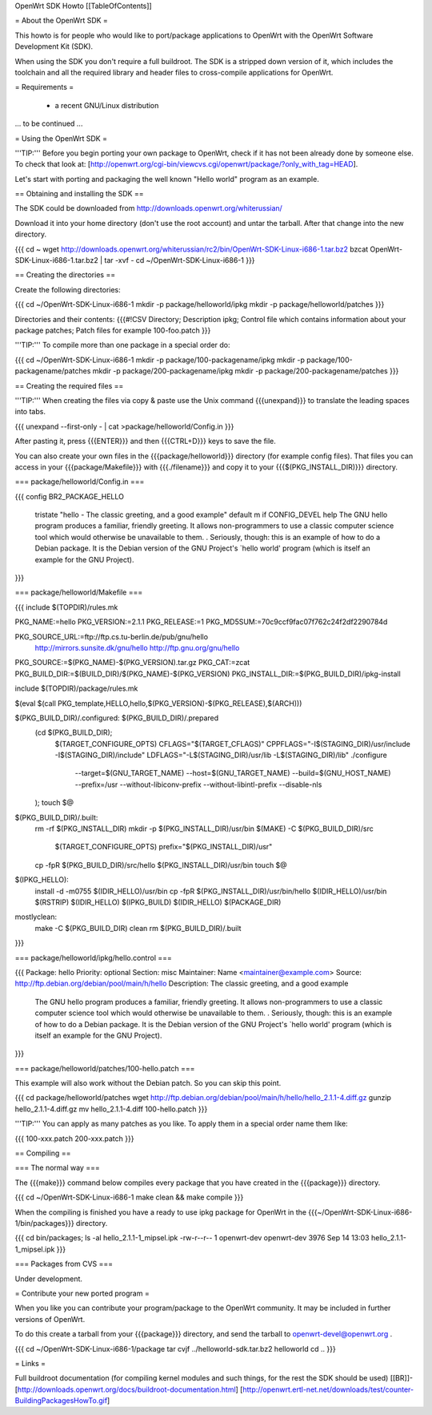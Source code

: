 OpenWrt SDK Howto
[[TableOfContents]]

= About the OpenWrt SDK =

This howto is for people who would like to port/package applications
to OpenWrt with the OpenWrt Software Development Kit (SDK).

When using the SDK you don't require a full buildroot. The SDK is
a stripped down version of it, which includes the toolchain and all the
required library and header files to cross-compile applications for OpenWrt.


= Requirements =

    * a recent GNU/Linux distribution
... to be continued ...


= Using the OpenWrt SDK =

'''TIP:''' Before you begin porting your own package to OpenWrt, check if it
has not been already done by someone else. To check that look at:
[http://openwrt.org/cgi-bin/viewcvs.cgi/openwrt/package/?only_with_tag=HEAD].

Let's start with porting and packaging the well known "Hello world"
program as an example.


== Obtaining and installing the SDK ==

The SDK could be downloaded from http://downloads.openwrt.org/whiterussian/

Download it into your home directory (don't use the root account) and untar
the tarball. After that change into the new directory.

{{{
cd ~
wget http://downloads.openwrt.org/whiterussian/rc2/bin/OpenWrt-SDK-Linux-i686-1.tar.bz2
bzcat OpenWrt-SDK-Linux-i686-1.tar.bz2 | tar -xvf -
cd ~/OpenWrt-SDK-Linux-i686-1
}}}


== Creating the directories ==

Create the following directories:

{{{
cd ~/OpenWrt-SDK-Linux-i686-1
mkdir -p package/helloworld/ipkg
mkdir -p package/helloworld/patches
}}}

Directories and their contents:
{{{#!CSV
Directory; Description
ipkg; Control file which contains information about your package
patches; Patch files for example 100-foo.patch
}}}

'''TIP:''' To compile more than one package in a special order do:

{{{
cd ~/OpenWrt-SDK-Linux-i686-1
mkdir -p package/100-packagename/ipkg
mkdir -p package/100-packagename/patches
mkdir -p package/200-packagename/ipkg
mkdir -p package/200-packagename/patches
}}}


== Creating the required files ==

'''TIP:''' When creating the files via copy & paste use the Unix command
{{{unexpand}}} to translate the leading spaces into tabs.

{{{
unexpand --first-only - | cat >package/helloworld/Config.in
}}}

After pasting it, press {{{ENTER}}} and then {{{CTRL+D}}} keys to save the file.

You can also create your own files in the {{{package/helloworld}}} directory (for example config files).
That files you can access in your {{{package/Makefile}}} with {{{./filename}}} and copy it
to your {{{$(PKG_INSTALL_DIR)}}} directory.

=== package/helloworld/Config.in ===

{{{
config BR2_PACKAGE_HELLO
        tristate "hello - The classic greeting, and a good example"
        default m if CONFIG_DEVEL
        help
        The GNU hello program produces a familiar, friendly greeting.  It
        allows non-programmers to use a classic computer science tool which
        would otherwise be unavailable to them.
        .
        Seriously, though: this is an example of how to do a Debian package.
        It is the Debian version of the GNU Project's `hello world' program
        (which is itself an example for the GNU Project).
}}}


=== package/helloworld/Makefile ===

{{{
include $(TOPDIR)/rules.mk

PKG_NAME:=hello
PKG_VERSION:=2.1.1
PKG_RELEASE:=1
PKG_MD5SUM:=70c9ccf9fac07f762c24f2df2290784d

PKG_SOURCE_URL:=ftp://ftp.cs.tu-berlin.de/pub/gnu/hello \
        http://mirrors.sunsite.dk/gnu/hello \
        http://ftp.gnu.org/gnu/hello
PKG_SOURCE:=$(PKG_NAME)-$(PKG_VERSION).tar.gz
PKG_CAT:=zcat
PKG_BUILD_DIR:=$(BUILD_DIR)/$(PKG_NAME)-$(PKG_VERSION)
PKG_INSTALL_DIR:=$(PKG_BUILD_DIR)/ipkg-install

include $(TOPDIR)/package/rules.mk

$(eval $(call PKG_template,HELLO,hello,$(PKG_VERSION)-$(PKG_RELEASE),$(ARCH)))

$(PKG_BUILD_DIR)/.configured: $(PKG_BUILD_DIR)/.prepared
        (cd $(PKG_BUILD_DIR); \
                $(TARGET_CONFIGURE_OPTS) \
                CFLAGS="$(TARGET_CFLAGS)" \
                CPPFLAGS="-I$(STAGING_DIR)/usr/include -I$(STAGING_DIR)/include" \
                LDFLAGS="-L$(STAGING_DIR)/usr/lib -L$(STAGING_DIR)/lib" \
                ./configure \
                        --target=$(GNU_TARGET_NAME) \
                        --host=$(GNU_TARGET_NAME) \
                        --build=$(GNU_HOST_NAME) \
                        --prefix=/usr \
                        --without-libiconv-prefix \
                        --without-libintl-prefix \
                        --disable-nls \
        );
        touch $@

$(PKG_BUILD_DIR)/.built:
        rm -rf $(PKG_INSTALL_DIR)
        mkdir -p $(PKG_INSTALL_DIR)/usr/bin
        $(MAKE) -C $(PKG_BUILD_DIR)/src \
                $(TARGET_CONFIGURE_OPTS) \
                prefix="$(PKG_INSTALL_DIR)/usr"
        cp -fpR $(PKG_BUILD_DIR)/src/hello $(PKG_INSTALL_DIR)/usr/bin
        touch $@

$(IPKG_HELLO):
        install -d -m0755 $(IDIR_HELLO)/usr/bin
        cp -fpR $(PKG_INSTALL_DIR)/usr/bin/hello $(IDIR_HELLO)/usr/bin
        $(RSTRIP) $(IDIR_HELLO)
        $(IPKG_BUILD) $(IDIR_HELLO) $(PACKAGE_DIR)

mostlyclean:
        make -C $(PKG_BUILD_DIR) clean
        rm $(PKG_BUILD_DIR)/.built
}}}


=== package/helloworld/ipkg/hello.control ===

{{{
Package: hello
Priority: optional
Section: misc
Maintainer: Name <maintainer@example.com>
Source: http://ftp.debian.org/debian/pool/main/h/hello
Description: The classic greeting, and a good example
        The GNU hello program produces a familiar, friendly greeting.  It
        allows non-programmers to use a classic computer science tool which
        would otherwise be unavailable to them.
        .
        Seriously, though: this is an example of how to do a Debian package.
        It is the Debian version of the GNU Project's `hello world' program
        (which is itself an example for the GNU Project).
}}}


=== package/helloworld/patches/100-hello.patch ===

This example will also work without the Debian patch. So you can skip this point.

{{{
cd package/helloworld/patches
wget http://ftp.debian.org/debian/pool/main/h/hello/hello_2.1.1-4.diff.gz
gunzip hello_2.1.1-4.diff.gz
mv hello_2.1.1-4.diff 100-hello.patch
}}}

'''TIP:''' You can apply as many patches as you like. To apply them in a special
order name them like:

{{{
100-xxx.patch
200-xxx.patch
}}}


== Compiling ==

=== The normal way ===

The {{{make}}} command below compiles every package that you have created in the
{{{package}}} directory.

{{{
cd ~/OpenWrt-SDK-Linux-i686-1
make clean && make compile
}}}


When the compiling is finished you have a ready to use ipkg package for OpenWrt
in the {{{~/OpenWrt-SDK-Linux-i686-1/bin/packages}}} directory.

{{{
cd bin/packages; ls -al hello_2.1.1-1_mipsel.ipk
-rw-r--r--  1 openwrt-dev openwrt-dev 3976 Sep 14 13:03 hello_2.1.1-1_mipsel.ipk
}}}


=== Packages from CVS ===

Under development.


= Contribute your new ported program =

When you like you can contribute your program/package to the OpenWrt community.
It may be included in further versions of OpenWrt.

To do this create a tarball from your {{{package}}} directory, and send the tarball
to openwrt-devel@openwrt.org .

{{{
cd ~/OpenWrt-SDK-Linux-i686-1/package
tar cvjf ../helloworld-sdk.tar.bz2 helloworld
cd ..
}}}


= Links =

Full buildroot documentation (for compiling kernel modules and such things,
for the rest the SDK should be used)
[[BR]]- [http://downloads.openwrt.org/docs/buildroot-documentation.html]
[http://openwrt.ertl-net.net/downloads/test/counter-BuildingPackagesHowTo.gif]

